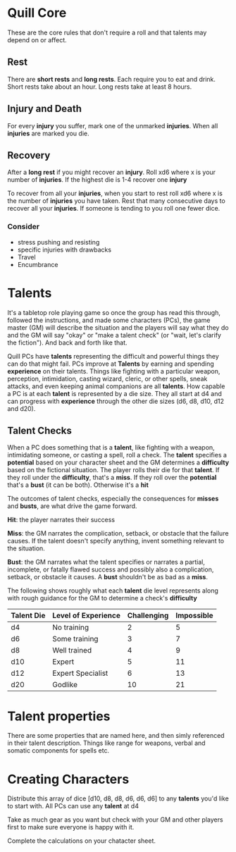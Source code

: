 * Quill Core

  These are the core rules that don't require a roll and that talents
  may depend on or affect.

** Rest

   There are *short rests* and *long rests*. Each require you to eat
   and drink. Short rests take about an hour. Long rests take at least
   8 hours.

** Injury and Death

   For every *injury* you suffer, mark one of the unmarked
   *injuries*. When all *injuries* are marked you die.

** Recovery

   After a *long rest* if you might recover an *injury*. Roll xd6
   where x is your number of *injuries*. If the highest die is 1-4
   recover one *injury*

   To recover from all your *injuries*, when you start to rest roll xd6
   where x is the number of *injuries* you have taken. Rest that many
   consecutive days to recover all your *injuries*. If someone is
   tending to you roll one fewer dice.


*** Consider

    - stress pushing and resisting
    - specific injuries with drawbacks
    - Travel
    - Encumbrance

* Talents

  It's a tabletop role playing game so once the group has read this
  through, followed the instructions, and made some characters (PCs),
  the game master (GM) will describe the situation and the players
  will say what they do and the GM will say "okay" or "make a talent
  check" (or "wait, let's clarify the fiction"). And back and forth
  like that.

  Quill PCs have *talents* representing the difficult and powerful
  things they can do that might fail. PCs improve at *Talents* by
  earning and spending *experience* on their talents. Things like
  fighting with a particular weapon, perception, intimidation, casting
  wizard, cleric, or other spells, sneak attacks, and even keeping
  animal companions are all *talents*. How capable a PC is at each
  *talent* is represented by a die size. They all start at d4 and can
  progress with *experience* through the other die sizes (d6, d8, d10,
  d12 and d20).

** Talent Checks

   When a PC does something that is a *talent*, like fighting with a
   weapon, intimidating someone, or casting a spell, roll a check. The
   *talent* specifies a *potential* based on your character sheet and
   the GM determines a *difficulty* based on the fictional situation.
   The player rolls their die for that *talent*. If they roll under
   the *difficulty*, that's a *miss*. If they roll over the
   *potential* that's a *bust* (it can be both). Otherwise it's a
   *hit*

   The outcomes of talent checks, especially the consequences for
   *misses* and *busts*, are what drive the game forward.

   *Hit*: the player narrates their success

   *Miss*: the GM narrates the complication, setback, or obstacle that
   the failure causes. If the talent doesn't specify anything, invent
   something relevant to the situation.

   *Bust*: the GM narrates what the talent specifies or narrates a
   partial, incomplete, or fatally flawed success and possibly also a
   complication, setback, or obstacle it causes. A *bust* shouldn't be
   as bad as a *miss*.

   The following shows roughly what each *talent* die level represents
   along with rough guidance for the GM to determine a check's
   *difficulty*

   | Talent Die | Level of Experience | Challenging | Impossible |
   |------------+---------------------+-------------+------------|
   | d4         | No training         |           2 |          5 |
   | d6         | Some training       |           3 |          7 |
   | d8         | Well trained        |           4 |          9 |
   | d10        | Expert              |           5 |         11 |
   | d12        | Expert Specialist   |           6 |         13 |
   | d20        | Godlike             |          10 |         21 |
* Talent properties

  There are some properties that are named here, and then simly
  referenced in their talent description. Things like range for
  weapons, verbal and somatic components for spells etc.

* Creating Characters

  Distribute this array of dice [d10, d8, d8, d6, d6, d6] to any
  *talents* you'd like to start with. All PCs can use any *talent* at
  d4

  Take as much gear as you want but check with your GM and other
  players first to make sure everyone is happy with it.

  Complete the calculations on your chatacter sheet.

